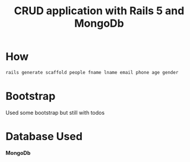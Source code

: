 #+TITLE: CRUD application with Rails 5 and MongoDb
#+DESCRIPTION: CLone of php with mysql 


* How 
  #+BEGIN_SRC bash 
  rails generate scaffold people fname lname email phone age gender 
  #+END_SRC
* Bootstrap 
  Used some bootstrap but still with todos 
* Database Used 
  *MongoDb* 

